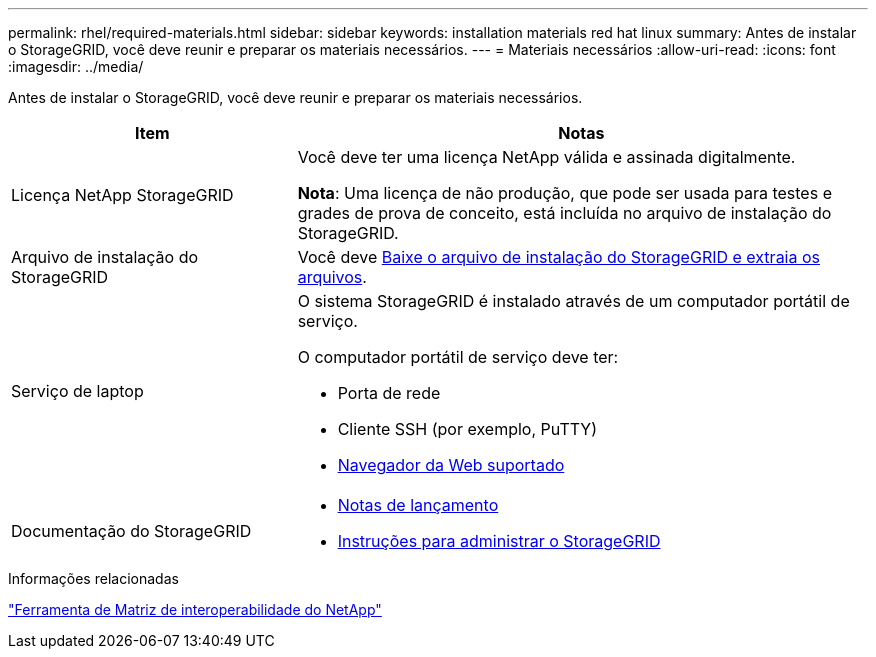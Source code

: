 ---
permalink: rhel/required-materials.html 
sidebar: sidebar 
keywords: installation materials red hat linux 
summary: Antes de instalar o StorageGRID, você deve reunir e preparar os materiais necessários. 
---
= Materiais necessários
:allow-uri-read: 
:icons: font
:imagesdir: ../media/


[role="lead"]
Antes de instalar o StorageGRID, você deve reunir e preparar os materiais necessários.

[cols="1a,2a"]
|===
| Item | Notas 


 a| 
Licença NetApp StorageGRID
 a| 
Você deve ter uma licença NetApp válida e assinada digitalmente.

*Nota*: Uma licença de não produção, que pode ser usada para testes e grades de prova de conceito, está incluída no arquivo de instalação do StorageGRID.



 a| 
Arquivo de instalação do StorageGRID
 a| 
Você deve xref:downloading-and-extracting-storagegrid-installation-files.adoc[Baixe o arquivo de instalação do StorageGRID e extraia os arquivos].



 a| 
Serviço de laptop
 a| 
O sistema StorageGRID é instalado através de um computador portátil de serviço.

O computador portátil de serviço deve ter:

* Porta de rede
* Cliente SSH (por exemplo, PuTTY)
* xref:../admin/web-browser-requirements.adoc[Navegador da Web suportado]




 a| 
Documentação do StorageGRID
 a| 
* xref:../release-notes/index.adoc[Notas de lançamento]
* xref:../admin/index.adoc[Instruções para administrar o StorageGRID]


|===
.Informações relacionadas
https://mysupport.netapp.com/matrix["Ferramenta de Matriz de interoperabilidade do NetApp"^]
